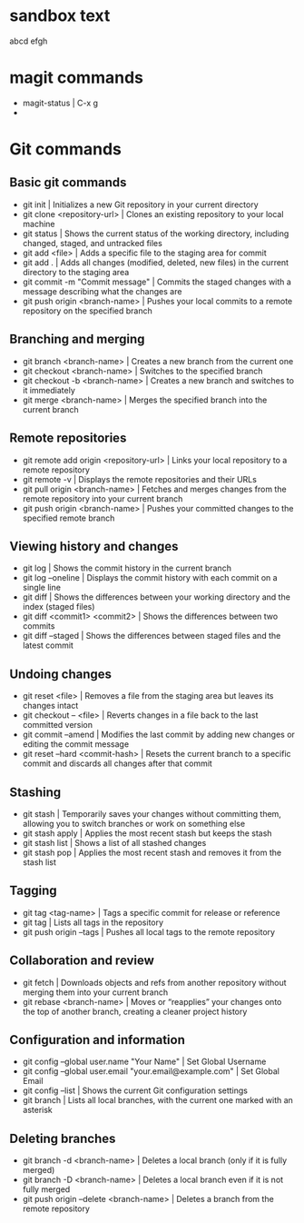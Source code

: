 * sandbox text
abcd
efgh
* magit commands
- magit-status | C-x g
- 
* Git commands
** Basic git commands
- git init | Initializes a new Git repository in your current directory
- git clone <repository-url> | Clones an existing repository to your local machine
- git status | Shows the current status of the working directory, including changed, staged, and untracked files
- git add <file> | Adds a specific file to the staging area for commit
- git add . | Adds all changes (modified, deleted, new files) in the current directory to the staging area
- git commit -m "Commit message" | Commits the staged changes with a message describing what the changes are
- git push origin <branch-name> | Pushes your local commits to a remote repository on the specified branch
** Branching and merging
- git branch <branch-name> | Creates a new branch from the current one
- git checkout <branch-name> | Switches to the specified branch
- git checkout -b <branch-name> | Creates a new branch and switches to it immediately
- git merge <branch-name> | Merges the specified branch into the current branch
** Remote repositories
- git remote add origin <repository-url> | Links your local repository to a remote repository
- git remote -v | Displays the remote repositories and their URLs
- git pull origin <branch-name> | Fetches and merges changes from the remote repository into your current branch
- git push origin <branch-name> | Pushes your committed changes to the specified remote branch
** Viewing history and changes
- git log | Shows the commit history in the current branch
- git log --oneline | Displays the commit history with each commit on a single line
- git diff | Shows the differences between your working directory and the index (staged files)
- git diff <commit1> <commit2> | 	Shows the differences between two commits
- git diff --staged | Shows the differences between staged files and the latest commit
** Undoing changes
- git reset <file> | Removes a file from the staging area but leaves its changes intact
- git checkout -- <file> | Reverts changes in a file back to the last committed version
- git commit --amend | Modifies the last commit by adding new changes or editing the commit message
- git reset --hard <commit-hash> | Resets the current branch to a specific commit and discards all changes after that commit
** Stashing
- git stash | Temporarily saves your changes without committing them, allowing you to switch branches or work on something else
- git stash apply | Applies the most recent stash but keeps the stash
- git stash list | Shows a list of all stashed changes
- git stash pop | Applies the most recent stash and removes it from the stash list
** Tagging
- git tag <tag-name>  | Tags a specific commit for release or reference
- git tag | Lists all tags in the repository
- git push origin --tags | Pushes all local tags to the remote repository
** Collaboration and review
- git fetch | Downloads objects and refs from another repository without merging them into your current branch
- git rebase <branch-name> | Moves or “reapplies” your changes onto the top of another branch, creating a cleaner project history
** Configuration and information
- git config --global user.name "Your Name" | Set Global Username
- git config --global user.email "your.email@example.com" | Set Global Email
- git config --list | Shows the current Git configuration settings
- git branch | Lists all local branches, with the current one marked with an asterisk
** Deleting branches
- git branch -d <branch-name> | Deletes a local branch (only if it is fully merged)
- git branch -D <branch-name> | Deletes a local branch even if it is not fully merged
- git push origin --delete <branch-name> | Deletes a branch from the remote repository
